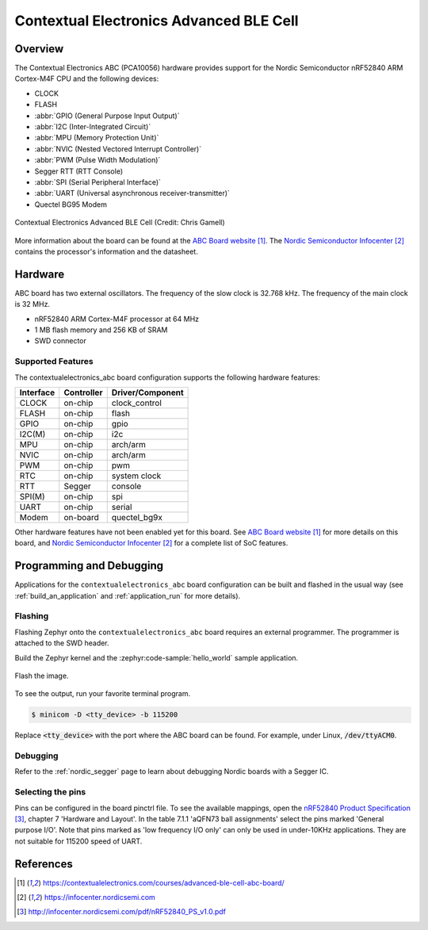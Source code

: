 .. _contextualelectronics_abc:

Contextual Electronics Advanced BLE Cell
########################################

Overview
********

The Contextual Electronics ABC (PCA10056) hardware provides support for the
Nordic Semiconductor nRF52840 ARM Cortex-M4F CPU and the following devices:

* CLOCK
* FLASH
* :abbr:`GPIO (General Purpose Input Output)`
* :abbr:`I2C (Inter-Integrated Circuit)`
* :abbr:`MPU (Memory Protection Unit)`
* :abbr:`NVIC (Nested Vectored Interrupt Controller)`
* :abbr:`PWM (Pulse Width Modulation)`
* Segger RTT (RTT Console)
* :abbr:`SPI (Serial Peripheral Interface)`
* :abbr:`UART (Universal asynchronous receiver-transmitter)`
* Quectel BG95 Modem

.. figure:: img/contextualelectronics_abc.jpg
     :align: center
     :alt: Contextual Electronics Advanced BLE Cell

     Contextual Electronics Advanced BLE Cell (Credit: Chris Gamell)

More information about the board can be found at the `ABC Board website`_.
The `Nordic Semiconductor Infocenter`_ contains the processor's information
and the datasheet.

Hardware
********

ABC board has two external oscillators. The frequency of the slow clock
is 32.768 kHz. The frequency of the main clock is 32 MHz.

- nRF52840 ARM Cortex-M4F processor at 64 MHz
- 1 MB flash memory and 256 KB of SRAM
- SWD connector

Supported Features
==================

The contextualelectronics_abc board configuration supports the following
hardware features:

+-----------+------------+----------------------+
| Interface | Controller | Driver/Component     |
+===========+============+======================+
| CLOCK     | on-chip    | clock_control        |
+-----------+------------+----------------------+
| FLASH     | on-chip    | flash                |
+-----------+------------+----------------------+
| GPIO      | on-chip    | gpio                 |
+-----------+------------+----------------------+
| I2C(M)    | on-chip    | i2c                  |
+-----------+------------+----------------------+
| MPU       | on-chip    | arch/arm             |
+-----------+------------+----------------------+
| NVIC      | on-chip    | arch/arm             |
+-----------+------------+----------------------+
| PWM       | on-chip    | pwm                  |
+-----------+------------+----------------------+
| RTC       | on-chip    | system clock         |
+-----------+------------+----------------------+
| RTT       | Segger     | console              |
+-----------+------------+----------------------+
| SPI(M)    | on-chip    | spi                  |
+-----------+------------+----------------------+
| UART      | on-chip    | serial               |
+-----------+------------+----------------------+
| Modem     | on-board   | quectel_bg9x         |
+-----------+------------+----------------------+

Other hardware features have not been enabled yet for this board.
See `ABC Board website`_ for more details on this board, and
`Nordic Semiconductor Infocenter`_ for a complete list of SoC
features.

Programming and Debugging
*************************

Applications for the ``contextualelectronics_abc`` board configuration can be
built and flashed in the usual way (see :ref:`build_an_application`
and :ref:`application_run` for more details).

Flashing
========

Flashing Zephyr onto the ``contextualelectronics_abc`` board requires
an external programmer. The programmer is attached to the SWD header.

Build the Zephyr kernel and the :zephyr:code-sample:`hello_world` sample application.

   .. zephyr-app-commands::
      :zephyr-app: samples/hello_world
      :board: contextualelectronics_abc
      :goals: build
      :compact:

Flash the image.

   .. zephyr-app-commands::
      :zephyr-app: samples/hello_world
      :board: contextualelectronics_abc
      :goals: flash
      :compact:

To see the output, run your favorite terminal program.

.. code-block:: console

   $ minicom -D <tty_device> -b 115200

Replace :code:`<tty_device>` with the port where the ABC board
can be found. For example, under Linux, :code:`/dev/ttyACM0`.

Debugging
=========

Refer to the :ref:`nordic_segger` page to learn about debugging Nordic boards with a
Segger IC.

Selecting the pins
==================

Pins can be configured in the board pinctrl file. To see the available mappings,
open the `nRF52840 Product Specification`_, chapter 7 'Hardware and Layout'.
In the table 7.1.1 'aQFN73 ball assignments' select the pins marked
'General purpose I/O'.  Note that pins marked as 'low frequency I/O only' can only be used
in under-10KHz applications. They are not suitable for 115200 speed of UART.

References
**********

.. target-notes::

.. _ABC Board website: https://contextualelectronics.com/courses/advanced-ble-cell-abc-board/
.. _Nordic Semiconductor Infocenter: https://infocenter.nordicsemi.com
.. _J-Link Software and documentation pack: https://www.segger.com/jlink-software.html
.. _nRF52840 Product Specification: http://infocenter.nordicsemi.com/pdf/nRF52840_PS_v1.0.pdf
